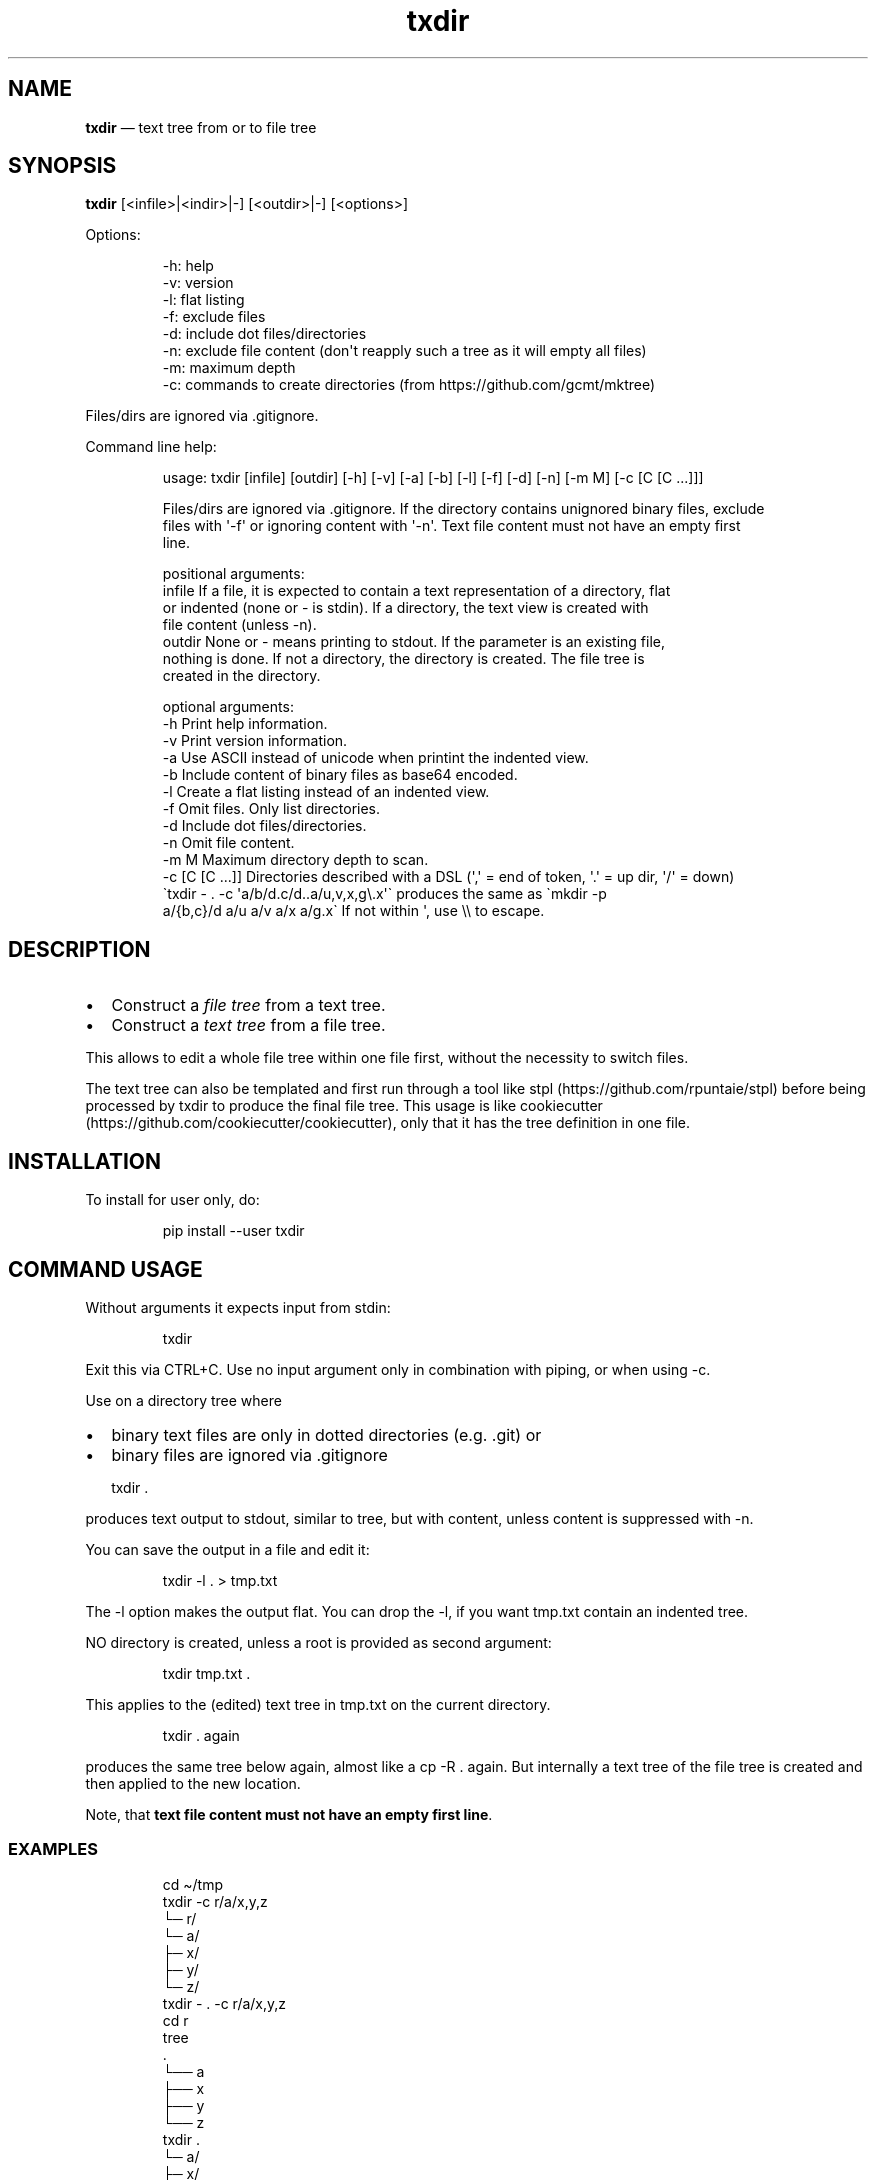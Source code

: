 .\" Automatically generated by Pandoc 3.1.8
.\"
.TH "txdir" "1" "" "Version 2.0.2" "txdir"
.SH NAME
\f[B]txdir\f[R] \[em] text tree from or to file tree
.SH SYNOPSIS
\f[B]txdir\f[R] [<infile>|<indir>|-] [<outdir>|-] [<options>]
.PP
Options:
.IP
.EX
-h: help
-v: version
-l: flat listing
-f: exclude files
-d: include dot files/directories
-n: exclude file content (don\[aq]t reapply such a tree as it will empty all files)
-m: maximum depth
-c: commands to create directories (from https://github.com/gcmt/mktree)
.EE
.PP
Files/dirs are ignored via .gitignore.
.PP
Command line help:
.IP
.EX
usage: txdir  [infile] [outdir] [-h] [-v] [-a] [-b] [-l] [-f] [-d] [-n] [-m M] [-c [C [C ...]]]

Files/dirs are ignored via .gitignore. If the directory contains unignored binary files, exclude
files with \[aq]-f\[aq] or ignoring content with \[aq]-n\[aq]. Text file content must not have an empty first
line.

positional arguments:
  infile          If a file, it is expected to contain a text representation of a directory, flat
                  or indented (none or - is stdin). If a directory, the text view is created with
                  file content (unless -n).
  outdir          None or - means printing to stdout. If the parameter is an existing file,
                  nothing is done. If not a directory, the directory is created. The file tree is
                  created in the directory.

optional arguments:
  -h              Print help information.
  -v              Print version information.
  -a              Use ASCII instead of unicode when printint the indented view.
  -b              Include content of binary files as base64 encoded.
  -l              Create a flat listing instead of an indented view.
  -f              Omit files. Only list directories.
  -d              Include dot files/directories.
  -n              Omit file content.
  -m M            Maximum directory depth to scan.
  -c [C [C ...]]  Directories described with a DSL (\[aq],\[aq] = end of token, \[aq].\[aq] = up dir, \[aq]/\[aq] = down)
                  \[ga]txdir - . -c \[aq]a/b/d.c/d..a/u,v,x,g\[rs].x\[aq]\[ga] produces the same as \[ga]mkdir -p
                  a/{b,c}/d a/u a/v a/x a/g.x\[ga] If not within \[aq], use \[rs]\[rs] to escape.
.EE
.SH DESCRIPTION
.IP \[bu] 2
Construct a \f[I]file tree\f[R] from a text tree.
.IP \[bu] 2
Construct a \f[I]text tree\f[R] from a file tree.
.PP
This allows to edit a whole file tree within one file first, without the
necessity to switch files.
.PP
The text tree can also be templated and first run through a tool like
stpl (https://github.com/rpuntaie/stpl) before being processed by
\f[CR]txdir\f[R] to produce the final file tree.
This usage is like
cookiecutter (https://github.com/cookiecutter/cookiecutter), only that
it has the tree definition in one file.
.SH INSTALLATION
To install for user only, do:
.IP
.EX
pip install --user txdir
.EE
.SH COMMAND USAGE
Without arguments it expects input from \f[CR]stdin\f[R]:
.IP
.EX
txdir
.EE
.PP
Exit this via \f[CR]CTRL+C\f[R].
Use no input argument only in combination with piping, or when using -c.
.PP
Use on a directory tree where
.IP \[bu] 2
binary text files are only in dotted directories (e.g.
\&.git) or
.IP \[bu] 2
binary files are ignored via \f[CR].gitignore\f[R]
.IP
.EX
txdir .
.EE
.PP
produces text output to \f[CR]stdout\f[R], similar to \f[CR]tree\f[R],
but with content, unless content is suppressed with \f[CR]-n\f[R].
.PP
You can save the output in a file and edit it:
.IP
.EX
txdir -l . > tmp.txt
.EE
.PP
The \f[CR]-l\f[R] option makes the output flat.
You can drop the \f[CR]-l\f[R], if you want \f[CR]tmp.txt\f[R] contain
an indented tree.
.PP
NO directory is created, unless a root is provided as second argument:
.IP
.EX
txdir tmp.txt .
.EE
.PP
This applies to the (edited) text tree in \f[CR]tmp.txt\f[R] on the
current directory.
.IP
.EX
txdir . again
.EE
.PP
produces the same tree below \f[CR]again\f[R], almost like a
\f[CR]cp -R . again\f[R].
But internally a text tree of the file tree is created and then applied
to the new location.
.PP
Note, that \f[B]text file content must not have an empty first
line\f[R].
.SS EXAMPLES
.IP
.EX
cd \[ti]/tmp
txdir -c r/a/x,y,z
   └─ r/
      └─ a/
         ├─ x/
         ├─ y/
         └─ z/
txdir - . -c r/a/x,y,z
cd r
tree
   .
   └── a
       ├── x
       ├── y
       └── z
txdir .
   └─ a/
      ├─ x/
      ├─ y/
      └─ z/
txdir . > tmp.txt
#edit tmp.txt
cat tmp.txt
   ├─ a/
   │  ├─ x/
         ├─ x.txt
              This is content in x.txt
   │  ├─ y/
         ├─ y.txt
              This is content in y.txt
txdir tmp.txt .
txdir .
   ├─ a/
   │  ├─ x/
   │  │  └─ x.txt
               This is content in x.txt
   │  ├─ y/
   │  │  └─ y.txt
               This is content in y.txt
   │  └─ z/
   └─ tmp.txt
         ├─ a/
         │  ├─ x/
               ├─ x.txt
                    This is content in x.txt
         │  ├─ y/
               ├─ y.txt
                    This is content in y.txt
#Note, that what is below tmp.txt is content of tmp.txt, not actual directories.
#\[ga]txdir . | txdir - .\[ga] does not create the same tree below \[ga]\[ga]tmp.txt\[ga]\[ga],
#because tmp.txt exists as file and not as directory.
txdir a b
txdir . > tmp.txt
#edit tmp.txt adding {{txt}} and removing the tmp.txt line (else tmp.txt is emptied when applying)
cat tmp.txt
   ├─ a/
   │  ├─ x/
   │  │  └─ x.txt
   │  │        {{txt}} x.txt
   │  ├─ y/
   │  │  └─ y.txt
   │  │        {{txt}} y.txt
   │  └─ z/
   ├─ b/
   │  ├─ x/
   │  │  └─ x.txt
   │  │        {{txt}} x.txt
   │  ├─ y/
   │  │  └─ y.txt
   │  │        {{txt}} y.txt
   │  └─ z/
stpl tmp.txt - \[aq]txt=\[dq]Greeting from\[dq]\[aq] | txdir - .
rm tmp.txt
txdir . -l
   a/x/x.txt
      Greeting from x.txt
   a/y/y.txt
      Greeting from y.txt
   a/z/
   b/x/x.txt
      Greeting from x.txt
   b/y/y.txt
      Greeting from y.txt
   b/z/
txdir . -l | sed -e \[dq]s/ \[rs](.\[rs])\[rs].txt/ \[rs]1/g\[dq] | txdir - .
txdir . -l
   a/x/x.txt
      Greeting from x
   a/y/y.txt
      Greeting from y
   a/z/
   b/x/x.txt
      Greeting from x
   b/y/y.txt
      Greeting from y
   b/z/
.EE
.SH API USAGE
\f[CR]txtdir\f[R] is a python module.
.PP
Naming:
.IP \[bu] 2
\f[CR]view\f[R] refers to a text tree view
.IP \[bu] 2
\f[CR]flat\f[R] is a flat tree listing.
.IP \[bu] 2
\f[CR]tree\f[R] is the actual file tree
.PP
Functions:
.IP \[bu] 2
\f[CR]set_ascii\f[R], \f[CR]set_utf8\f[R]
.IP \[bu] 2
\f[CR]view_to_tree\f[R]
.IP \[bu] 2
\f[CR]tree_to_view\f[R]
.IP \[bu] 2
\f[CR]flat_to_tree\f[R]
.IP \[bu] 2
\f[CR]tree_to_flat\f[R]
.IP \[bu] 2
\f[CR]to_tree\f[R] decides whether \f[CR]flat_to_tree\f[R] or
\f[CR]view_to_tree\f[R] should be used
.IP \[bu] 2
\f[CR]main\f[R] makes the command line functionality accessible to
python
.PP
Class:
.PP
\f[CR]TxDir\f[R] can hold a file tree in memory.
Its \f[CR]content\f[R] represents
.IP \[bu] 2
\f[I]directory\f[R] if \f[I]list\f[R] of other \f[CR]TxDir\f[R]
instances
.IP \[bu] 2
\f[I]link\f[R] if \f[I]str\f[R] with path relative to the location as
link target
.IP \[bu] 2
\f[I]file\f[R] if \f[I]tuple\f[R] of text file lines
.PP
\f[CR]TxDir\f[R] methods:
.IP
.EX
__init__(self, name=\[aq]\[aq], parent=None, content=None)
__iter__(self) #leaves only
__lt__(self,other) #by name
__str__(self)
__repr__(self)
__call__ = cd
__truediv__(self, other) #changes and returns root
root(self)
path(self)
mkdir = cd #with content=[]
cd(self,apath,content=None) #cd or make node if content!=None
isfile(self)
isdir(self)
islink(self)
view(self)
flat(self)
create(self)
.EE
.PP
static:
.IP
.EX
fromcmds(descs)
fromview(viewstr)
fromflat(flatstr)
fromfs(root)
.EE
.SS EXAMPLES
.IP
.EX
>>> import os
>>> from os.path import expanduser
>>> from shutil import rmtree
>>> import sys
>>> from txdir import *

>>> os.chdir(expanduser(\[aq]\[ti]/tmp\[aq]))

>>> t = t.fromcmds([\[aq]r/a\[aq]])
>>> TxDir(\[aq]x.txt\[aq],t(\[aq]r/a\[aq]),(\[aq]Text in x\[aq],))
>>> t.view()
└─ r/
   └─ a/
      └─ x.txt
            Text in x
>>> t.flat()
r/a/x.txt
   Text in x

>>> rmtree(\[aq]r\[aq],ignore_errors=True)
>>> t.create()

>>> t = TxDir.fromfs(\[aq]r\[aq])
>>> t.view()
└─ a/
   └─ x.txt
         Text in x

>>> rmtree(\[aq]r\[aq],ignore_errors=True)
>>> r = TxDir.fromcmds([\[aq]r\[aq]])
>>> r = r(\[aq]r\[aq])/t(\[aq]a\[aq]) #root is returned
>>> t(\[aq]a\[aq]) == r(\[aq]r/a\[aq]) #r and t are roots
True
>>> r.flat()
r/a/x.txt
   Text in x
.EE
.SS License
MIT
